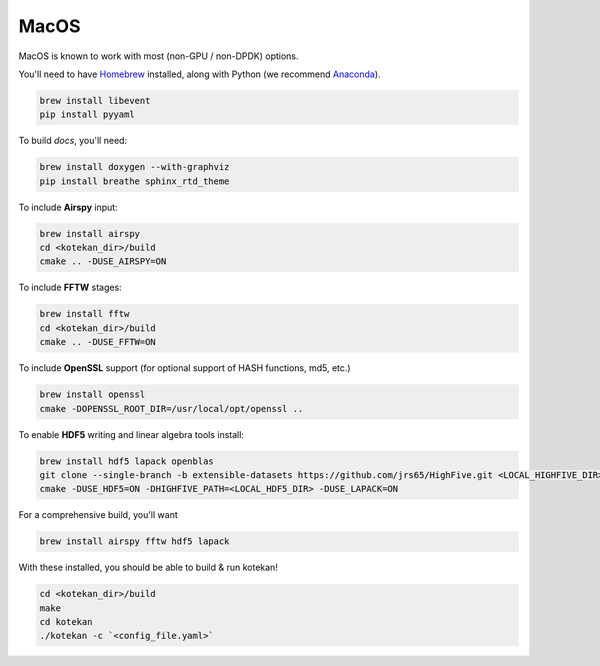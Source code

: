 *********************
MacOS
*********************

MacOS is known to work with most (non-GPU / non-DPDK) options.

You'll need to have `Homebrew <https://brew.sh/>`_ installed, along with Python (we recommend `Anaconda <https://anaconda.org/anaconda/python>`_).

.. code:: bash

    brew install libevent
    pip install pyyaml

To build *docs*, you'll need:

.. code:: bash

    brew install doxygen --with-graphviz
    pip install breathe sphinx_rtd_theme

To include **Airspy** input:

.. code:: bash

    brew install airspy
    cd <kotekan_dir>/build
    cmake .. -DUSE_AIRSPY=ON


To include **FFTW** stages:

.. code:: bash

    brew install fftw
    cd <kotekan_dir>/build
    cmake .. -DUSE_FFTW=ON

To include **OpenSSL** support (for optional support of HASH functions, md5, etc.)

.. code:: bash

    brew install openssl
    cmake -DOPENSSL_ROOT_DIR=/usr/local/opt/openssl ..

To enable **HDF5** writing and linear algebra tools install:

.. code:: bash

    brew install hdf5 lapack openblas
    git clone --single-branch -b extensible-datasets https://github.com/jrs65/HighFive.git <LOCAL_HIGHFIVE_DIR>
    cmake -DUSE_HDF5=ON -DHIGHFIVE_PATH=<LOCAL_HDF5_DIR> -DUSE_LAPACK=ON

For a comprehensive build, you'll want

.. code:: bash

    brew install airspy fftw hdf5 lapack



With these installed, you should be able to build & run kotekan!

.. code:: bash

    cd <kotekan_dir>/build
    make
    cd kotekan
    ./kotekan -c `<config_file.yaml>`
